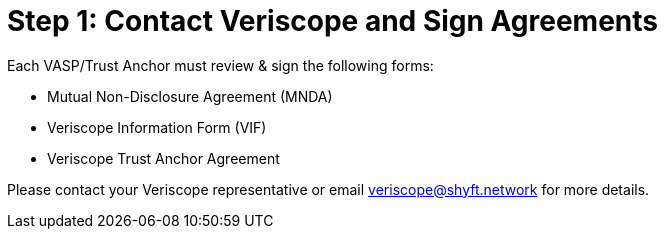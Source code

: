 = Step 1: Contact Veriscope and Sign Agreements
:navtitle: 1) Review & Sign Agreements

Each VASP/Trust Anchor must review & sign the following forms:

* Mutual Non-Disclosure Agreement (MNDA)
* Veriscope Information Form (VIF)
* Veriscope Trust Anchor Agreement

Please contact your Veriscope representative or email mailto:veriscope@shyft.network[veriscope@shyft.network] for more details.